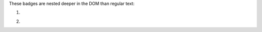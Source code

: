 ..
   This is a comment in rst

These badges are nested deeper in the DOM than regular text:

1. .. image:: https://img.shields.io/badge/ascl-1410.001-red
      :target: https://ascl.net/1410.001
2. .. image:: https://bestpractices.coreinfrastructure.org/projects/4630/badge
      :target: https://bestpractices.coreinfrastructure.org/en/projects/4630
